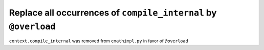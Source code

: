 Replace all occurrences of ``compile_internal`` by ``@overload``
----------------------------------------------------------------

``context.compile_internal`` was removed from ``cmathimpl.py`` in favor of
``@overload``